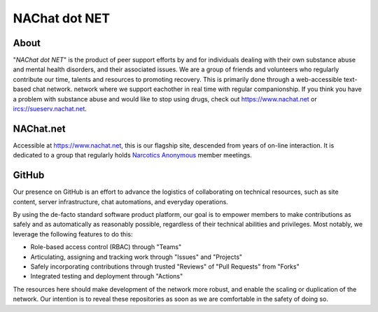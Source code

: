 ==============
NAChat dot NET
==============

About
=====

"`NAChat dot NET`" is the product of peer support efforts by and for
individuals dealing with their own substance abuse and mental health
disorders, and their associated issues.  We are a group of friends and
volunteers who regularly contribute our time, talents and resources to
promoting recovery.  This is primarily done through a web-accessible
text-based chat network.  network where we support eachother in real
time with regular companionship.  If you think you have a problem
with substance abuse and would like to stop using drugs, check out
`<https://www.nachat.net>`__ or `<ircs://sueserv.nachat.net>`__\.

NAChat.net
==========

Accessible at `<https://www.nachat.net>`__, this is our flagship site,
descended from years of on-line interaction.  It is dedicated to a
group that regularly holds `Narcotics Anonymous <https://na.org>`__
member meetings.

GitHub
======

Our presence on GitHub is an effort to advance the logistics of
collaborating on technical resources, such as site content, server
infrastructure, chat automations, and everyday operations.

By using the de-facto standard software product platform, our goal is
to empower members to make contributions as safely and as automatically
as reasonably possible, regardless of their technical abilities and
privileges.  Most notably, we leverage the following features to do this:

*  Role-based access control (RBAC) through "Teams"
*  Articulating, assigning and tracking work through "Issues" and "Projects"
*  Safely incorporating contributions through trusted "Reviews" of "Pull Requests" from "Forks"
*  Integrated testing and deployment through "Actions"

The resources here should make development of the network more robust,
and enable the scaling or duplication of the network.  Our intention is
to reveal these repositories as soon as we are comfortable in the safety
of doing so.
